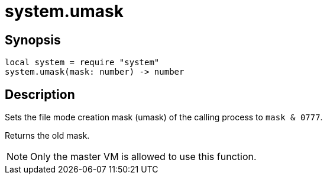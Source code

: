 = system.umask

ifeval::["{doctype}" == "manpage"]

== Name

Emilua - Lua execution engine

endif::[]

== Synopsis

[source,lua]
----
local system = require "system"
system.umask(mask: number) -> number
----

== Description

Sets the file mode creation mask (umask) of the calling process to ``mask &
0777``.

Returns the old mask.

NOTE: Only the master VM is allowed to use this function.
